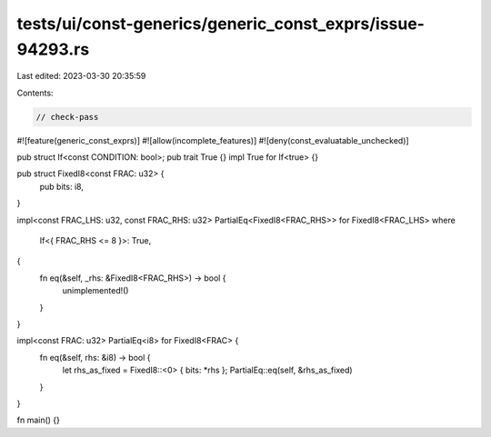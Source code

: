 tests/ui/const-generics/generic_const_exprs/issue-94293.rs
==========================================================

Last edited: 2023-03-30 20:35:59

Contents:

.. code-block:: rs

    // check-pass

#![feature(generic_const_exprs)]
#![allow(incomplete_features)]
#![deny(const_evaluatable_unchecked)]

pub struct If<const CONDITION: bool>;
pub trait True {}
impl True for If<true> {}

pub struct FixedI8<const FRAC: u32> {
    pub bits: i8,
}

impl<const FRAC_LHS: u32, const FRAC_RHS: u32> PartialEq<FixedI8<FRAC_RHS>> for FixedI8<FRAC_LHS>
where
    If<{ FRAC_RHS <= 8 }>: True,
{
    fn eq(&self, _rhs: &FixedI8<FRAC_RHS>) -> bool {
        unimplemented!()
    }
}

impl<const FRAC: u32> PartialEq<i8> for FixedI8<FRAC> {
    fn eq(&self, rhs: &i8) -> bool {
        let rhs_as_fixed = FixedI8::<0> { bits: *rhs };
        PartialEq::eq(self, &rhs_as_fixed)
    }
}

fn main() {}


